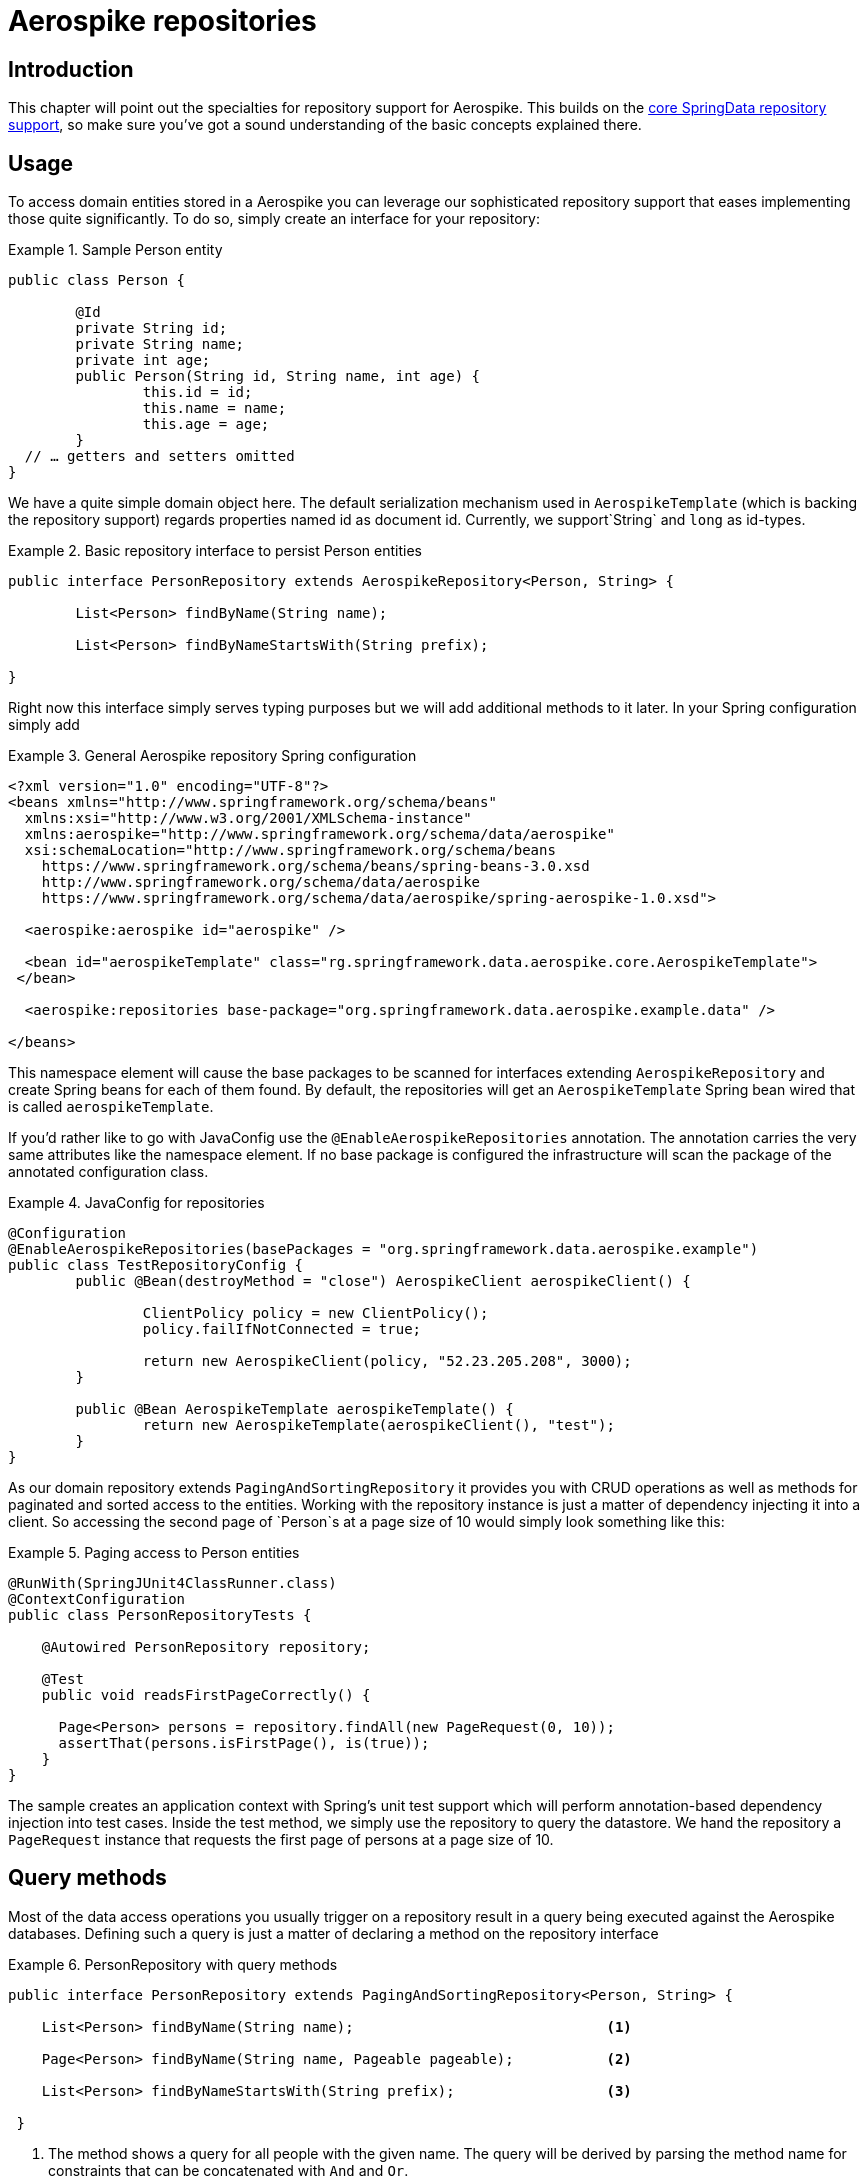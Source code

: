 [[aerospike.repositories]]
= Aerospike repositories

[[aerospike-repo-intro]]
== Introduction

This chapter will point out the specialties for repository support for Aerospike. This builds on the https://docs.spring.io/spring-data/data-commons/docs/1.6.1.RELEASE/reference/html/repositories.html[core SpringData repository support], so make sure you've got a sound understanding of the basic concepts explained there.

[[aerospike-repo-usage]]
== Usage

To access domain entities stored in a Aerospike you can leverage our sophisticated repository support that eases implementing those quite significantly. To do so, simply create an interface for your repository:

.Sample Person entity
====
[source,java]
----
public class Person {

	@Id
	private String id;
	private String name;
	private int age;
	public Person(String id, String name, int age) {
		this.id = id;
		this.name = name;
		this.age = age;
	}
  // … getters and setters omitted
}
----
====
We have a quite simple domain object here. The default serialization mechanism used in `AerospikeTemplate` (which is backing the repository support) regards properties named id as document id. Currently, we support`String` and `long` as id-types.

.Basic repository interface to persist Person entities
====
[source]
----
public interface PersonRepository extends AerospikeRepository<Person, String> {

	List<Person> findByName(String name);

	List<Person> findByNameStartsWith(String prefix);

}
----
====

Right now this interface simply serves typing purposes but we will add additional methods to it later. In your Spring configuration simply add

.General Aerospike repository Spring configuration
====
[source,xml]
----
<?xml version="1.0" encoding="UTF-8"?>
<beans xmlns="http://www.springframework.org/schema/beans"
  xmlns:xsi="http://www.w3.org/2001/XMLSchema-instance"
  xmlns:aerospike="http://www.springframework.org/schema/data/aerospike"
  xsi:schemaLocation="http://www.springframework.org/schema/beans
    https://www.springframework.org/schema/beans/spring-beans-3.0.xsd
    http://www.springframework.org/schema/data/aerospike
    https://www.springframework.org/schema/data/aerospike/spring-aerospike-1.0.xsd">

  <aerospike:aerospike id="aerospike" />

  <bean id="aerospikeTemplate" class="rg.springframework.data.aerospike.core.AerospikeTemplate">
 </bean>

  <aerospike:repositories base-package="org.springframework.data.aerospike.example.data" />

</beans>
----
====

This namespace element will cause the base packages to be scanned for interfaces extending `AerospikeRepository` and create Spring beans for each of them found. By default, the repositories will get an `AerospikeTemplate` Spring bean wired that is called `aerospikeTemplate`.

If you'd rather like to go with JavaConfig use the `@EnableAerospikeRepositories` annotation. The annotation carries the very same attributes like the namespace element. If no base package is configured the infrastructure will scan the package of the annotated configuration class.

.JavaConfig for repositories
====
[source,java]
----
@Configuration
@EnableAerospikeRepositories(basePackages = "org.springframework.data.aerospike.example")
public class TestRepositoryConfig {
	public @Bean(destroyMethod = "close") AerospikeClient aerospikeClient() {

		ClientPolicy policy = new ClientPolicy();
		policy.failIfNotConnected = true;

		return new AerospikeClient(policy, "52.23.205.208", 3000);
	}

	public @Bean AerospikeTemplate aerospikeTemplate() {
		return new AerospikeTemplate(aerospikeClient(), "test");
	}
}
----
====

As our domain repository extends `PagingAndSortingRepository` it provides you with CRUD operations as well as methods for paginated and sorted access to the entities. Working with the repository instance is just a matter of dependency injecting it into a client. So accessing the second page of `Person`s at a page size of 10 would simply look something like this:

.Paging access to Person entities
====
[source,java]
----
@RunWith(SpringJUnit4ClassRunner.class)
@ContextConfiguration
public class PersonRepositoryTests {

    @Autowired PersonRepository repository;

    @Test
    public void readsFirstPageCorrectly() {

      Page<Person> persons = repository.findAll(new PageRequest(0, 10));
      assertThat(persons.isFirstPage(), is(true));
    }
}
----
====

The sample creates an application context with Spring's unit test support which will perform annotation-based dependency injection into test cases. Inside the test method, we simply use the repository to query the datastore. We hand the repository a `PageRequest` instance that requests the first page of persons at a page size of 10.

[[aerospike.repositories.queries]]
== Query methods

Most of the data access operations you usually trigger on a repository result in a query being executed against the Aerospike databases. Defining such a query is just a matter of declaring a method on the repository interface

.PersonRepository with query methods
====
[source,java]
----
public interface PersonRepository extends PagingAndSortingRepository<Person, String> {

    List<Person> findByName(String name);                              <1>

    Page<Person> findByName(String name, Pageable pageable);           <2>

    List<Person> findByNameStartsWith(String prefix);                  <3>
 
 }
----
<1> The method shows a query for all people with the given name. The query will be derived by parsing the method name for constraints that can be concatenated with `And` and `Or`.
<2> Applies pagination to a query. Just equip your method signature with a `Pageable` parameter and let the method return a `Page` instance and we will automatically page the query accordingly.
<3> Shows that you can query-based partial name searches.
====
[[aerospike.repositories.example]]

Here's a delete insert and query example
[source,java]
----
@ContextConfiguration(classes = TestRepositoryConfig.class)
public class RepositoryExample {

	@Autowired
	protected PersonRepository repository;
	@Autowired
	AerospikeOperations aerospikeOperations;
	@Autowired
	AerospikeClient client;
	/**
	 * @param ctx
	 */
	public RepositoryExample(ApplicationContext ctx) {
		aerospikeOperations = ctx.getBean(AerospikeTemplate.class);
		repository = (PersonRepository) ctx.getBean("personRepository");
		client = ctx.getBean(AerospikeClient.class);
	}
	/**
	 * @param args
	 */
	protected void setUp() {
		repository.deleteAll();
		Person dave = new Person("Dave-01", "Matthews", 42);
		Person donny = new Person("Dave-02", "Macintire", 39);
		Person oliver = new Person("Oliver-01", "Matthews", 4);
		Person carter = new Person("Carter-01", "Beauford", 49);
		Person boyd = new Person("Boyd-01", "Tinsley", 45);
		Person stefan = new Person("Stefan-01", "Lessard", 34);
		Person leroi = new Person("Leroi-01", "Moore", 41);
		Person leroi2 = new Person("Leroi-02", "Moore", 25);
		Person alicia = new Person("Alicia-01", "Keys", 30);
		repository.createIndex(Person.class, "person_name_index", "name",
				IndexType.STRING);
		List<Person> all = (List<Person>) repository.save(Arrays.asList(oliver,
				dave, donny, carter, boyd, stefan, leroi, leroi2, alicia));
	}

	/**
	 * @param args
	 */
	protected void cleanUp() {
		repository.deleteAll();
	}
	/**
	 * 
	 */
	protected void executeRepositoryCall() {
		List<Person> result = repository.findByName("Beauford");
		System.out.println("Results for exact match of 'Beauford'");
		for (Person person : result) {
			System.out.println(person.toString());
		}
		System.out.println("Results for name startting with letter 'M'");
		List<Person> resultPartial = repository.findByNameStartsWith("M");
		for (Person person : resultPartial) {
			System.out.println(person.toString());
		}
	}
	public static void main(String[] args) {

		ApplicationContext ctx = new AnnotationConfigApplicationContext(
				TestRepositoryConfig.class);
		RepositoryExample repositoryExample = new RepositoryExample(ctx);
		repositoryExample.setUp();
		repositoryExample.executeRepositoryCall();
		repositoryExample.cleanUp();
	}
}
----
